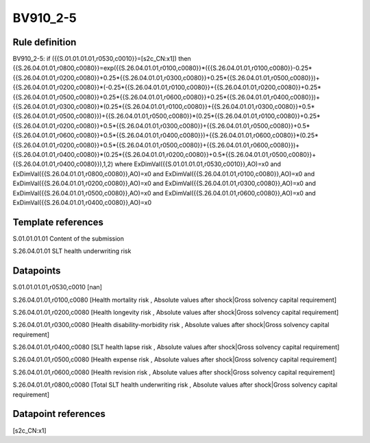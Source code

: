 =========
BV910_2-5
=========

Rule definition
---------------

BV910_2-5: if ({{S.01.01.01.01,r0530,c0010}}=[s2c_CN:x1]) then {{S.26.04.01.01,r0800,c0080}}=exp({{S.26.04.01.01,r0100,c0080}}*({{S.26.04.01.01,r0100,c0080}}-0.25*{{S.26.04.01.01,r0200,c0080}}+0.25*{{S.26.04.01.01,r0300,c0080}}+0.25*{{S.26.04.01.01,r0500,c0080}})+{{S.26.04.01.01,r0200,c0080}}*(-0.25*{{S.26.04.01.01,r0100,c0080}}+{{S.26.04.01.01,r0200,c0080}}+0.25*{{S.26.04.01.01,r0500,c0080}}+0.25*{{S.26.04.01.01,r0600,c0080}}+0.25*{{S.26.04.01.01,r0400,c0080}})+{{S.26.04.01.01,r0300,c0080}}*(0.25*{{S.26.04.01.01,r0100,c0080}}+{{S.26.04.01.01,r0300,c0080}}+0.5*{{S.26.04.01.01,r0500,c0080}})+{{S.26.04.01.01,r0500,c0080}}*(0.25*{{S.26.04.01.01,r0100,c0080}}+0.25*{{S.26.04.01.01,r0200,c0080}}+0.5*{{S.26.04.01.01,r0300,c0080}}+{{S.26.04.01.01,r0500,c0080}}+0.5*{{S.26.04.01.01,r0600,c0080}}+0.5*{{S.26.04.01.01,r0400,c0080}})+{{S.26.04.01.01,r0600,c0080}}*(0.25*{{S.26.04.01.01,r0200,c0080}}+0.5*{{S.26.04.01.01,r0500,c0080}}+{{S.26.04.01.01,r0600,c0080}})+{{S.26.04.01.01,r0400,c0080}}*(0.25*{{S.26.04.01.01,r0200,c0080}}+0.5*{{S.26.04.01.01,r0500,c0080}}+{{S.26.04.01.01,r0400,c0080}}),1,2) where ExDimVal({{S.01.01.01.01,r0530,c0010}},AO)=x0 and ExDimVal({{S.26.04.01.01,r0800,c0080}},AO)=x0 and ExDimVal({{S.26.04.01.01,r0100,c0080}},AO)=x0 and ExDimVal({{S.26.04.01.01,r0200,c0080}},AO)=x0 and ExDimVal({{S.26.04.01.01,r0300,c0080}},AO)=x0 and ExDimVal({{S.26.04.01.01,r0500,c0080}},AO)=x0 and ExDimVal({{S.26.04.01.01,r0600,c0080}},AO)=x0 and ExDimVal({{S.26.04.01.01,r0400,c0080}},AO)=x0


Template references
-------------------

S.01.01.01.01 Content of the submission

S.26.04.01.01 SLT health underwriting risk


Datapoints
----------

S.01.01.01.01,r0530,c0010 [nan]

S.26.04.01.01,r0100,c0080 [Health mortality risk , Absolute values after shock|Gross solvency capital requirement]

S.26.04.01.01,r0200,c0080 [Health longevity risk , Absolute values after shock|Gross solvency capital requirement]

S.26.04.01.01,r0300,c0080 [Health disability-morbidity risk , Absolute values after shock|Gross solvency capital requirement]

S.26.04.01.01,r0400,c0080 [SLT health lapse risk , Absolute values after shock|Gross solvency capital requirement]

S.26.04.01.01,r0500,c0080 [Health expense risk , Absolute values after shock|Gross solvency capital requirement]

S.26.04.01.01,r0600,c0080 [Health revision risk , Absolute values after shock|Gross solvency capital requirement]

S.26.04.01.01,r0800,c0080 [Total SLT health underwriting risk , Absolute values after shock|Gross solvency capital requirement]



Datapoint references
--------------------

[s2c_CN:x1]